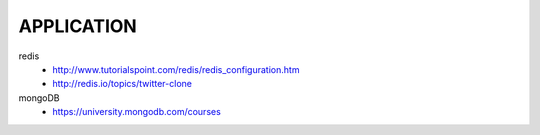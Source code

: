 APPLICATION
===========

redis
  - http://www.tutorialspoint.com/redis/redis_configuration.htm
  - http://redis.io/topics/twitter-clone


mongoDB
  - https://university.mongodb.com/courses
